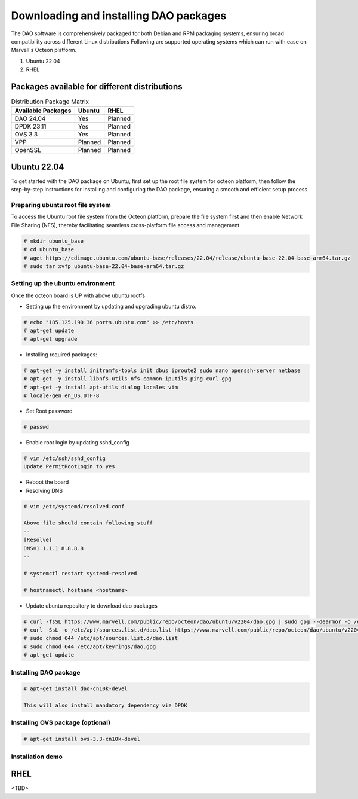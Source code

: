 ..  SPDX-License-Identifier: Marvell-MIT
    Copyright (c) 2024 Marvell.

Downloading and installing DAO packages
#######################################

The DAO software is comprehensively packaged for both Debian and RPM
packaging systems, ensuring broad compatibility across different Linux
distributions
Following are supported operating systems which can run with ease on
Marvell's Octeon platform.

1. Ubuntu 22.04
2. RHEL

Packages available for different distributions
==============================================

.. table:: Distribution Package Matrix
   :widths: auto

   +-------------------------+-----------------------+-----------------------+
   |   Available Packages    |        Ubuntu         |        RHEL           |
   +=========================+=======================+=======================+
   | DAO 24.04               | Yes                   | Planned               |
   +-------------------------+-----------------------+-----------------------+
   | DPDK 23.11              | Yes                   | Planned               |
   +-------------------------+-----------------------+-----------------------+
   | OVS 3.3                 | Yes                   | Planned               |
   +-------------------------+-----------------------+-----------------------+
   | VPP                     | Planned               | Planned               |
   +-------------------------+-----------------------+-----------------------+
   | OpenSSL                 | Planned               | Planned               |
   +-------------------------+-----------------------+-----------------------+

Ubuntu 22.04
============

To get started with the DAO package on Ubuntu, first set up the root
file system for octeon platform, then follow the step-by-step instructions
for installing and configuring the DAO package, ensuring a smooth and
efficient setup process.

Preparing ubuntu root file system
---------------------------------

To access the Ubuntu root file system from the Octeon platform, prepare
the file system first and then enable Network File Sharing (NFS), thereby
facilitating seamless cross-platform file access and management.

.. code-block:: console

 # mkdir ubuntu_base
 # cd ubuntu_base
 # wget https://cdimage.ubuntu.com/ubuntu-base/releases/22.04/release/ubuntu-base-22.04-base-arm64.tar.gz
 # sudo tar xvfp ubuntu-base-22.04-base-arm64.tar.gz

Setting up the ubuntu environment
---------------------------------

Once the octeon board is UP with above ubuntu rootfs

* Setting up the environment by updating and upgrading ubuntu distro.

.. code-block:: console

 # echo "185.125.190.36 ports.ubuntu.com" >> /etc/hosts
 # apt-get update
 # apt-get upgrade

* Installing required packages:

.. code-block:: console

 # apt-get -y install initramfs-tools init dbus iproute2 sudo nano openssh-server netbase
 # apt-get -y install libnfs-utils nfs-common iputils-ping curl gpg
 # apt-get -y install apt-utils dialog locales vim
 # locale-gen en_US.UTF-8

* Set Root password

.. code-block:: console

 # passwd

* Enable root login by updating sshd_config

.. code-block:: console

 # vim /etc/ssh/sshd_config
 Update PermitRootLogin to yes

* Reboot the board

* Resolving DNS

.. code-block:: console

 # vim /etc/systemd/resolved.conf

 Above file should contain following stuff
 --
 [Resolve]
 DNS=1.1.1.1 8.8.8.8
 --

 # systemctl restart systemd-resolved

 # hostnamectl hostname <hostname>

* Update ubuntu repository to download dao packages

.. code-block:: console

 # curl -fsSL https://www.marvell.com/public/repo/octeon/dao/ubuntu/v2204/dao.gpg | sudo gpg --dearmor -o /etc/apt/keyrings/dao.gpg
 # curl -SsL -o /etc/apt/sources.list.d/dao.list https://www.marvell.com/public/repo/octeon/dao/ubuntu/v2204/dao.list
 # sudo chmod 644 /etc/apt/sources.list.d/dao.list
 # sudo chmod 644 /etc/apt/keyrings/dao.gpg
 # apt-get update

Installing DAO package
----------------------

.. code-block:: console

 # apt-get install dao-cn10k-devel

 This will also install mandatory dependency viz DPDK

Installing OVS package (optional)
---------------------------------

.. code-block:: console

 # apt-get install ovs-3.3-cn10k-devel

Installation demo
-----------------

.. raw:: html
  :file: ../_static/demo/install.html

RHEL
====

<TBD>
